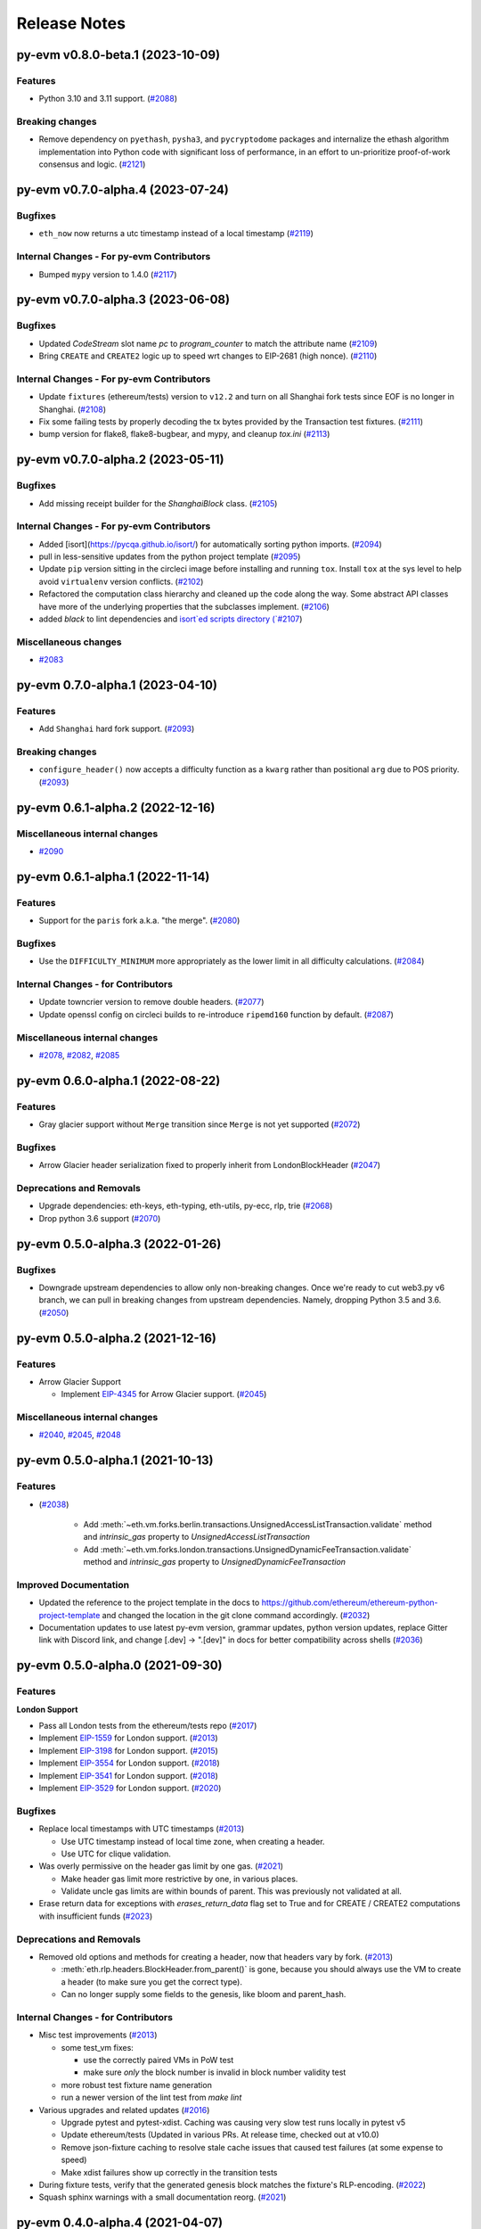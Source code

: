 Release Notes
=============

.. towncrier release notes start

py-evm v0.8.0-beta.1 (2023-10-09)
---------------------------------

Features
~~~~~~~~

- Python 3.10 and 3.11 support. (`#2088 <https://github.com/ethereum/py-evm/issues/2088>`__)


Breaking changes
~~~~~~~~~~~~~~~~

- Remove dependency on ``pyethash``, ``pysha3``, and ``pycryptodome`` packages and internalize the ethash algorithm implementation into Python code with significant loss of performance, in an effort to un-prioritize proof-of-work consensus and logic. (`#2121 <https://github.com/ethereum/py-evm/issues/2121>`__)


py-evm v0.7.0-alpha.4 (2023-07-24)
----------------------------------

Bugfixes
~~~~~~~~

- ``eth_now`` now returns a utc timestamp instead of a local timestamp (`#2119 <https://github.com/ethereum/py-evm/issues/2119>`__)


Internal Changes - For py-evm Contributors
~~~~~~~~~~~~~~~~~~~~~~~~~~~~~~~~~~~~~~~~~~

- Bumped ``mypy`` version to 1.4.0 (`#2117 <https://github.com/ethereum/py-evm/issues/2117>`__)


py-evm v0.7.0-alpha.3 (2023-06-08)
----------------------------------

Bugfixes
~~~~~~~~

- Updated `CodeStream` slot name `pc` to `program_counter` to match the attribute name (`#2109 <https://github.com/ethereum/py-evm/issues/2109>`__)
- Bring ``CREATE`` and ``CREATE2`` logic up to speed wrt changes to EIP-2681 (high nonce). (`#2110 <https://github.com/ethereum/py-evm/issues/2110>`__)


Internal Changes - For py-evm Contributors
~~~~~~~~~~~~~~~~~~~~~~~~~~~~~~~~~~~~~~~~~~

- Update ``fixtures`` (ethereum/tests) version to ``v12.2`` and turn on all Shanghai fork tests since EOF is no longer in Shanghai. (`#2108 <https://github.com/ethereum/py-evm/issues/2108>`__)
- Fix some failing tests by properly decoding the tx bytes provided by the Transaction test fixtures. (`#2111 <https://github.com/ethereum/py-evm/issues/2111>`__)
- bump version for flake8, flake8-bugbear, and mypy, and cleanup `tox.ini` (`#2113 <https://github.com/ethereum/py-evm/issues/2113>`__)


py-evm v0.7.0-alpha.2 (2023-05-11)
----------------------------------

Bugfixes
~~~~~~~~

- Add missing receipt builder for the `ShanghaiBlock` class. (`#2105 <https://github.com/ethereum/py-evm/issues/2105>`__)


Internal Changes - For py-evm Contributors
~~~~~~~~~~~~~~~~~~~~~~~~~~~~~~~~~~~~~~~~~~

- Added [isort](https://pycqa.github.io/isort/) for automatically sorting python imports. (`#2094 <https://github.com/ethereum/py-evm/issues/2094>`__)
- pull in less-sensitive updates from the python project template (`#2095 <https://github.com/ethereum/py-evm/issues/2095>`__)
- Update ``pip`` version sitting in the circleci image before installing and running ``tox``. Install ``tox`` at the sys level to help avoid ``virtualenv`` version conflicts. (`#2102 <https://github.com/ethereum/py-evm/issues/2102>`__)
- Refactored the computation class hierarchy and cleaned up the code along the way. Some abstract API classes have more of the underlying properties that the subclasses implement. (`#2106 <https://github.com/ethereum/py-evm/issues/2106>`__)
- added `black` to lint dependencies and `isort`ed scripts directory (`#2107 <https://github.com/ethereum/py-evm/issues/2107>`__)


Miscellaneous changes
~~~~~~~~~~~~~~~~~~~~~

- `#2083 <https://github.com/ethereum/py-evm/issues/2083>`__


py-evm 0.7.0-alpha.1 (2023-04-10)
---------------------------------

Features
~~~~~~~~

- Add ``Shanghai`` hard fork support. (`#2093 <https://github.com/ethereum/py-evm/issues/2093>`__)


Breaking changes
~~~~~~~~~~~~~~~~

- ``configure_header()`` now accepts a difficulty function as a ``kwarg`` rather than positional ``arg`` due to POS priority. (`#2093 <https://github.com/ethereum/py-evm/issues/2093>`__)


py-evm 0.6.1-alpha.2 (2022-12-16)
---------------------------------

Miscellaneous internal changes
~~~~~~~~~~~~~~~~~~~~~~~~~~~~~~

- `#2090 <https://github.com/ethereum/py-evm/issues/2090>`__


py-evm 0.6.1-alpha.1 (2022-11-14)
---------------------------------

Features
~~~~~~~~

- Support for the ``paris`` fork a.k.a. "the merge". (`#2080 <https://github.com/ethereum/py-evm/issues/2080>`__)


Bugfixes
~~~~~~~~

- Use the ``DIFFICULTY_MINIMUM`` more appropriately as the lower limit in all difficulty calculations. (`#2084 <https://github.com/ethereum/py-evm/issues/2084>`__)


Internal Changes - for Contributors
~~~~~~~~~~~~~~~~~~~~~~~~~~~~~~~~~~~

- Update towncrier version to remove double headers. (`#2077 <https://github.com/ethereum/py-evm/issues/2077>`__)
- Update openssl config on circleci builds to re-introduce ``ripemd160`` function by default. (`#2087 <https://github.com/ethereum/py-evm/issues/2087>`__)


Miscellaneous internal changes
~~~~~~~~~~~~~~~~~~~~~~~~~~~~~~

- `#2078 <https://github.com/ethereum/py-evm/issues/2078>`__, `#2082 <https://github.com/ethereum/py-evm/issues/2082>`__, `#2085 <https://github.com/ethereum/py-evm/issues/2085>`__


py-evm 0.6.0-alpha.1 (2022-08-22)
---------------------------------

Features
~~~~~~~~

- Gray glacier support without ``Merge`` transition since ``Merge`` is not yet supported (`#2072 <https://github.com/ethereum/py-evm/issues/2072>`__)


Bugfixes
~~~~~~~~

- Arrow Glacier header serialization fixed to properly inherit from LondonBlockHeader (`#2047 <https://github.com/ethereum/py-evm/issues/2047>`__)


Deprecations and Removals
~~~~~~~~~~~~~~~~~~~~~~~~~

- Upgrade dependencies: eth-keys, eth-typing, eth-utils, py-ecc, rlp, trie (`#2068 <https://github.com/ethereum/py-evm/issues/2068>`__)
- Drop python 3.6 support (`#2070 <https://github.com/ethereum/py-evm/issues/2070>`__)


py-evm 0.5.0-alpha.3 (2022-01-26)
---------------------------------

Bugfixes
~~~~~~~~

- Downgrade upstream dependencies to allow only non-breaking changes. Once
  we're ready to cut web3.py v6 branch, we can pull in breaking changes from
  upstream dependencies. Namely, dropping Python 3.5 and 3.6. (`#2050
  <https://github.com/ethereum/py-evm/issues/2050>`__)


py-evm 0.5.0-alpha.2 (2021-12-16)
---------------------------------

Features
~~~~~~~~

- Arrow Glacier Support

  - Implement `EIP-4345 <https://eips.ethereum.org/EIPS/eip-4345>`_ for Arrow Glacier support. (`#2045 <https://github.com/ethereum/py-evm/issues/2045>`__)


Miscellaneous internal changes
~~~~~~~~~~~~~~~~~~~~~~~~~~~~~~

- `#2040 <https://github.com/ethereum/py-evm/issues/2040>`__, `#2045 <https://github.com/ethereum/py-evm/issues/2045>`__, `#2048 <https://github.com/ethereum/py-evm/issues/2048>`__


py-evm 0.5.0-alpha.1 (2021-10-13)
---------------------------------

Features
~~~~~~~~

- (`#2038 <https://github.com/ethereum/py-evm/issues/2038>`__)

    - Add :meth:`~eth.vm.forks.berlin.transactions.UnsignedAccessListTransaction.validate` method and `intrinsic_gas` property to `UnsignedAccessListTransaction`
    - Add :meth:`~eth.vm.forks.london.transactions.UnsignedDynamicFeeTransaction.validate` method and `intrinsic_gas` property to `UnsignedDynamicFeeTransaction`


Improved Documentation
~~~~~~~~~~~~~~~~~~~~~~

- Updated the reference to the project template in the docs to https://github.com/ethereum/ethereum-python-project-template and changed the location in the git clone command accordingly. (`#2032 <https://github.com/ethereum/py-evm/issues/2032>`__)
- Documentation updates to use latest py-evm version, grammar updates, python version updates, replace Gitter link with Discord link, and change [.dev] -> ".[dev]" in docs for better compatibility across shells (`#2036 <https://github.com/ethereum/py-evm/issues/2036>`__)


py-evm 0.5.0-alpha.0 (2021-09-30)
---------------------------------

Features
~~~~~~~~

**London Support**

- Pass all London tests from the ethereum/tests repo (`#2017 <https://github.com/ethereum/py-evm/issues/2017>`__)
- Implement `EIP-1559 <https://eips.ethereum.org/EIPS/eip-1559>`_ for London support. (`#2013 <https://github.com/ethereum/py-evm/issues/2013>`__)
- Implement `EIP-3198 <https://eips.ethereum.org/EIPS/eip-3198>`_ for London support. (`#2015 <https://github.com/ethereum/py-evm/issues/2015>`__)
- Implement `EIP-3554 <https://eips.ethereum.org/EIPS/eip-3554>`_ for London support. (`#2018 <https://github.com/ethereum/py-evm/issues/2018>`__)
- Implement `EIP-3541 <https://eips.ethereum.org/EIPS/eip-3541>`_ for London support. (`#2018 <https://github.com/ethereum/py-evm/issues/2018>`__)
- Implement `EIP-3529 <https://eips.ethereum.org/EIPS/eip-3529>`_ for London support. (`#2020 <https://github.com/ethereum/py-evm/issues/2020>`__)


Bugfixes
~~~~~~~~

- Replace local timestamps with UTC timestamps (`#2013 <https://github.com/ethereum/py-evm/issues/2013>`__)

  - Use UTC timestamp instead of local time zone, when creating a header.
  - Use UTC for clique validation.

- Was overly permissive on the header gas limit by one gas. (`#2021 <https://github.com/ethereum/py-evm/issues/2021>`__)

  - Make header gas limit more restrictive by one, in various places.
  - Validate uncle gas limits are within bounds of parent. This was previously not validated at all.
- Erase return data for exceptions with `erases_return_data` flag set to True and for CREATE / CREATE2 computations with insufficient funds (`#2023 <https://github.com/ethereum/py-evm/issues/2023>`__)


Deprecations and Removals
~~~~~~~~~~~~~~~~~~~~~~~~~

- Removed old options and methods for creating a header, now that headers vary by fork. (`#2013 <https://github.com/ethereum/py-evm/issues/2013>`__)

  - :meth:`eth.rlp.headers.BlockHeader.from_parent()` is gone, because you should
    always use the VM to create a header (to make sure you get the correct type).
  - Can no longer supply some fields to the genesis, like bloom and parent_hash.


Internal Changes - for Contributors
~~~~~~~~~~~~~~~~~~~~~~~~~~~~~~~~~~~
- Misc test improvements (`#2013 <https://github.com/ethereum/py-evm/issues/2013>`__)

  - some test_vm fixes:

    - use the correctly paired VMs in PoW test
    - make sure *only* the block number is invalid in block number validity test
  - more robust test fixture name generation
  - run a newer version of the lint test from `make lint`
- Various upgrades and related updates (`#2016 <https://github.com/ethereum/py-evm/issues/2016>`__)

  - Upgrade pytest and pytest-xdist. Caching was causing very slow test runs locally in pytest v5
  - Update ethereum/tests (Updated in various PRs. At release time, checked out at v10.0)
  - Remove json-fixture caching to resolve stale cache issues that caused test
    failures (at some expense to speed)
  - Make xdist failures show up correctly in the transition tests
- During fixture tests, verify that the generated genesis block matches the fixture's RLP-encoding. (`#2022 <https://github.com/ethereum/py-evm/issues/2022>`__)
- Squash sphinx warnings with a small documentation reorg. (`#2021 <https://github.com/ethereum/py-evm/issues/2021>`__)


py-evm 0.4.0-alpha.4 (2021-04-07)
---------------------------------

Features
~~~~~~~~

- Add Python 3.9 support (`#1999 <https://github.com/ethereum/py-evm/issues/1999>`__)


Internal Changes - for Contributors
~~~~~~~~~~~~~~~~~~~~~~~~~~~~~~~~~~~

- Update ethereum/tests fixture to v8.0.2, mark some new tests as too slow for CI. (`#1998 <https://github.com/ethereum/py-evm/issues/1998>`__)


Miscellaneous internal changes
~~~~~~~~~~~~~~~~~~~~~~~~~~~~~~

- Update blake2b-py requirement from >=0.1.2 to >=0.1.4 (`#1999 <https://github.com/ethereum/py-evm/issues/1999>`__)


py-evm 0.4.0-alpha.3 (2021-03-24)
---------------------------------

Features
~~~~~~~~

- Expose a ``type_id`` on all transactions. It is ``None`` for legacy transactions. (`#1996 <https://github.com/ethereum/py-evm/issues/1996>`__)
- Add new LegacyTransactionFieldsAPI, with a v field for callers that want to access v directly. (`#1997 <https://github.com/ethereum/py-evm/issues/1997>`__)


Bugfixes
~~~~~~~~

- Fix a crash in :meth:`eth.chains.base.Chain.get_transaction_receipt` and
  :meth:`eth.chains.base.Chain.get_transaction_receipt_by_index` that resulted in this exception:
  ``TypeError: get_receipt_by_index() got an unexpected keyword argument 'receipt_builder'`` (`#1994 <https://github.com/ethereum/py-evm/issues/1994>`__)


py-evm 0.4.0-alpha.2 (2021-03-22)
---------------------------------

Bugfixes
~~~~~~~~

- Add Berlin block numbers for Goerli and Ropsten. Correct the type signature for
  TransactionBuilderAPI and ReceiptBuilderAPI, because deserialize() can take a list of bytes for the legacy
  types. (`#1993 <https://github.com/ethereum/py-evm/issues/1993>`__)


py-evm 0.4.0-alpha.1 (2021-03-22)
---------------------------------

Features
~~~~~~~~

- Berlin Support

  - EIP-2718: Typed Transactions -- no new functionality, really. It is mostly
    refactoring in preparation for EIP-2930. (which does churn the code a
    fair bit) (`#1973 <https://github.com/ethereum/py-evm/issues/1973>`__)
  - EIP-2930: Optional access lists. Implement the new transaction type 1, which pre-warms account &
    storage caches from EIP-2929, and adds first-class chain_id support. (`#1975 <https://github.com/ethereum/py-evm/issues/1975>`__)
  - EIP-2929: Gas cost increases for state access opcodes. Charge more for cold-cache access of account
    and storage. (`#1974 <https://github.com/ethereum/py-evm/issues/1974>`__)
  - EIP-2565: Update ModExp precompile gas cost calculation (`#1976 <https://github.com/ethereum/py-evm/issues/1976>`__ & `#1989 <https://github.com/ethereum/py-evm/issues/1989>`__)


Bugfixes
~~~~~~~~

- Uncles with the same timestamp as their parents are invalid. Reject them, and add the test from
  ethereum/tests. (`#1979 <https://github.com/ethereum/py-evm/issues/1979>`__)


Performance improvements
~~~~~~~~~~~~~~~~~~~~~~~~

- Got a >10x speedup of some benchmarks and other tests, by adding a new :meth:`eth.chains.base.MiningChain.mine_all`
  API and using it. This is a public API, and should be used whenever all the transactions are known
  up front, to get a significant speedup. (`#1967 <https://github.com/ethereum/py-evm/issues/1967>`__)


Internal Changes - for Contributors
~~~~~~~~~~~~~~~~~~~~~~~~~~~~~~~~~~~

- Upgrade tests fixtures to v8.0.1, with Berlin tests. Skipped several slow tests in Istanbul. Added pytest-timeout to limit annoyance of new slow tests. (`#1971 <https://github.com/ethereum/py-evm/issues/1971>`__, `#1987 <https://github.com/ethereum/py-evm/issues/1987>`__, `#1991 <https://github.com/ethereum/py-evm/issues/1991>`__, `#1989 <https://github.com/ethereum/py-evm/issues/1989>`__)
- Make sure Berlin is tested across all core tests. (also patched in some missing Muir Glacier ones) (`#1977 <https://github.com/ethereum/py-evm/issues/1977>`__)


py-evm 0.3.0-alpha.20 (2020-10-21)
----------------------------------

Bugfixes
~~~~~~~~

- Upgrade rlp library to ``v2.0.0`` stable, which is friendlier to 32-bit and other
  architectures. Downstream applications can choose to explicitly install the rust
  implementation with ``pip install rlp[rust-backend]``.
  (`d553bd <https://github.com/ethereum/py-evm/commit/d553bd405bbf41a1da0c227a614baba7b43e9449>`__)


py-evm 0.3.0-alpha.19 (2020-08-31)
----------------------------------

Features
~~~~~~~~

- Add a new hook :meth:`eth.abc.VirtualMachineAPI.transaction_applied_hook` which is triggered after
  each transaction in ``apply_all_transactions``, which is called by ``import_block``. The first use
  case is reporting progress in the middle of Beam Sync. (`#1950 <https://github.com/ethereum/py-evm/issues/1950>`__)


Performance improvements
~~~~~~~~~~~~~~~~~~~~~~~~

- Upgrade rlp library to ``v2.0.0-a1`` which uses faster rust based encoding/decoding. (`#1951 <https://github.com/ethereum/py-evm/issues/1951>`__)


Deprecations and Removals
~~~~~~~~~~~~~~~~~~~~~~~~~

- Removed unused and broken ``add_uncle`` API on ``FrontierBlock`` and
  consequentially on all other derived block classes. (`#1949 <https://github.com/ethereum/py-evm/issues/1949>`__)


Internal Changes - for Contributors
~~~~~~~~~~~~~~~~~~~~~~~~~~~~~~~~~~~

- Improve type safety by ensuring abc types do not inherit from ``rlp.Serializable``
  which implicitly has type ``Any``. (`#1948 <https://github.com/ethereum/py-evm/issues/1948>`__)


Miscellaneous internal changes
~~~~~~~~~~~~~~~~~~~~~~~~~~~~~~

- `#1953 <https://github.com/ethereum/py-evm/issues/1953>`__


py-evm 0.3.0-alpha.18 (2020-06-25)
----------------------------------

Features
~~~~~~~~

- Expose ``get_chain_gaps()`` on ``ChainDB`` to track gaps in the chain of blocks. (`#1947 <https://github.com/ethereum/py-evm/issues/1947>`__)


Internal Changes - for Contributors
~~~~~~~~~~~~~~~~~~~~~~~~~~~~~~~~~~~

- Allow `mine_block` of chain builder tools to take a ``transactions`` parameter.
  This makes it easier to model test scenarios that depend on creating blocks
  with transactions. (`#1947 <https://github.com/ethereum/py-evm/issues/1947>`__)
- upgrade to Upgrade py-trie to the new v2.0.0-alpha.2 with fixed ``TraversedPartialPath``

py-evm 0.3.0-alpha.17 (2020-06-02)
----------------------------------

Features
~~~~~~~~

- Added support for Python 3.8. (`#1940 <https://github.com/ethereum/py-evm/issues/1940>`__)
- Methods now raise :class:`~eth.exceptions.BlockNotFound` when retrieving a block, and some part
  of the block is missing. These methods used to raise a KeyError if transactions were missing, or a
  ``HeaderNotFound`` if uncles were missing:

    - :meth:`eth.db.chain.ChainDB.get_block_by_header`
    - :meth:`eth.db.chain.ChainDB.get_block_by_hash` (it still raises a HeaderNotFound if there is no
      header matching the given hash)
    - :meth:`Block.from_header() <eth.abc.BlockAPI.from_header>` (`#1943 <https://github.com/ethereum/py-evm/issues/1943>`__)


Bugfixes
~~~~~~~~

- A number of fixes related to checkpoints and persisting old headers, especially
  when we try to persist headers that don't match the checkpoints.

    - A new exception :class:`~eth.exceptions.CheckpointsMustBeCanonical` raised when persisting a
      header that is not linked to a previously-saved checkpoint.
      (note: we now explicitly save checkpoints)
    - More broadly, any block persist that would cause the checkpoint to be decanonicalized will
      raise the :class:`~eth.exceptions.CheckpointsMustBeCanonical`.
    - Re-insert gaps in the chain when a checkpoint and (parent or child) header do not link
    - De-canonicalize all children of orphans. (Previously, only decanonicalized headers with block
      numbers that matched the new canonical headers)
    - Added some new hypothesis tests to get more confidence that we covered most cases
    - When filling a gap, if there's an existing child that is not a checkpoint and doesn't link to
      the parent, then the parent block wins, and the child block is de-canonicalized (and gap added). (`#1929 <https://github.com/ethereum/py-evm/issues/1929>`__)


Internal Changes - for Contributors
~~~~~~~~~~~~~~~~~~~~~~~~~~~~~~~~~~~

- Upgrade py-trie to the new v2.0.0-alpha.1, and pin it for stability. (`#1935 <https://github.com/ethereum/py-evm/issues/1935>`__)
- Improve the error when transaction nonce is invalid: include expected and actual. (`#1936 <https://github.com/ethereum/py-evm/issues/1936>`__)


py-evm 0.3.0-alpha.16 (2020-05-27)
----------------------------------

Features
~~~~~~~~

- Expose ``get_header_chain_gaps()`` API on HeaderDB to track chain gaps (`#1924 <https://github.com/ethereum/py-evm/issues/1924>`__)
- Add a new ``persist_unexecuted_block`` API to ``ChainDB``. This API should be used to persist
  a block without executing the EVM on it. The API is used by
  syncing strategies that do not execute all blocks but fill old blocks
  back in (e.g. ``beam`` or ``fast`` sync) (`#1925 <https://github.com/ethereum/py-evm/issues/1925>`__)
- Update the allowable version of `py_ecc` library. (`#1934 <https://github.com/ethereum/py-evm/issues/1934>`__)


py-evm 0.3.0-alpha.15 (2020-04-14)
----------------------------------

Features
~~~~~~~~

- :meth:`eth.chains.base.Chain.import_block()` now returns some meta-information about the witness.
  You can get a list of trie node hashes needed to build the witness, as well
  as the accesses of accounts, storage slots, and bytecodes. (`#1917
  <https://github.com/ethereum/py-evm/issues/1917>`__)


Internal Changes - for Contributors
~~~~~~~~~~~~~~~~~~~~~~~~~~~~~~~~~~~

- Use a more recent eth-keys, which calls an eth-typing that's not deprecated. (`#1665 <https://github.com/ethereum/py-evm/issues/1665>`__)
- Upgrade pytest-xdist from 1.18.1 to 1.31.0, to fix a CI crash. (`#1917 <https://github.com/ethereum/py-evm/issues/1917>`__)
- Added :class:`~eth.db.accesslog.KeyAccessLoggerDB` and its atomic twin; faster ``make
  validate-docs`` (but you have to remember to ``pip install -e .[doc]`` yourself); ``str(block)`` now
  includes some bytes of the block hash. (`#1918 <https://github.com/ethereum/py-evm/issues/1918>`__)
- Fix for creating a duplicate "ghost" Computation that was never used. It didn't
  break anything, but was inelegant and surprising to get extra objects created
  that were mostly useless. This was achieved by changing
  :meth:`eth.abc.ComputationAPI.apply_message` and
  :meth:`eth.abc.ComputationAPI.apply_create_message` to be class methods. (`#1921 <https://github.com/ethereum/py-evm/issues/1921>`__)


py-evm 0.3.0-alpha.14 (2020-02-10)
----------------------------------

Features
~~~~~~~~

- Change return type for ``import_block`` from ``Tuple[BlockAPI, Tuple[BlockAPI, ...], Tuple[BlockAPI, ...]]`` to ``BlockImportResult`` (NamedTuple). (`#1910 <https://github.com/ethereum/py-evm/issues/1910>`__)


Bugfixes
~~~~~~~~

- Fixed a consensus-critical bug for contracts that are created and destroyed in the same block,
  especially pre-Byzantium. (`#1912 <https://github.com/ethereum/py-evm/issues/1912>`__)


Internal Changes - for Contributors
~~~~~~~~~~~~~~~~~~~~~~~~~~~~~~~~~~~

- Add explicit tests for ``validate_header`` (`#1911 <https://github.com/ethereum/py-evm/issues/1911>`__)


py-evm 0.3.0-alpha.13 (2020-01-13)
----------------------------------

Features
~~~~~~~~

- Make handling of different consensus mechanisms more flexible and sound.

  1. ``validate_seal`` and ``validate_header`` are now instance methods. The only reason they can
  be classmethods today is because our Pow implementation relies on a globally shared cache
  which should be refactored to use the ``ConsensusContextAPI``.

  2. There a two new methods: ``chain.validate_chain_extension(header, parents)`` and
  ``vm.validate_seal_extension``. They perform extension seal checks to support consensus schemes
  where headers can not be checked if parents are missing.

  3. The consensus mechanism is now abstracted via ``ConsensusAPI`` and ``ConsensusContextAPI``.
  VMs instantiate a consensus api based on the set ``consensus_class`` and pass it a context which
  they receive from the chain upon instantiation. The chain instantiates the consensus context api
  based on the ``consensus_context_class``. (`#1899 <https://github.com/ethereum/py-evm/issues/1899>`__)
- Support Istanbul fork in ``GOERLI_VM_CONFIGURATION`` (`#1904 <https://github.com/ethereum/py-evm/issues/1904>`__)


Bugfixes
~~~~~~~~

- Do not mention PoW in the logging message that we log when `validate_seal` fails.
  The VM could also be running under a non-PoW consensus mechanism. (`#1907 <https://github.com/ethereum/py-evm/issues/1907>`__)


Deprecations and Removals
~~~~~~~~~~~~~~~~~~~~~~~~~

- Drop optional ``check_seal`` param from ``VM.validate_header`` and turn it into a ``classmethod``.
  Seal checks now need to be made explicitly via ``VM.check_seal`` which is also aligned
  with ``VM.check_seal_extension``. (`#1909 <https://github.com/ethereum/py-evm/issues/1909>`__)


py-evm 0.3.0-alpha.12 (2019-12-19)
----------------------------------

Features
~~~~~~~~

- Implement the Muir Glacier fork

  See: https://eips.ethereum.org/EIPS/eip-2387 (`#1901 <https://github.com/ethereum/py-evm/issues/1901>`__)


py-evm 0.3.0-alpha.11 (2019-12-12)
----------------------------------

Bugfixes
~~~~~~~~

- When double-deleting a storage slot, got ``KeyError: (b'\x03', 'key could not be deleted in
  JournalDB, because it was missing')``. This was fallout from `#1893
  <https://github.com/ethereum/py-evm/pull/1893>`_ (`#1898 <https://github.com/ethereum/py-evm/issues/1898>`__)


Performance improvements
~~~~~~~~~~~~~~~~~~~~~~~~

- Improve performance when importing a header which is a child of the current canonical
  chain tip. (`#1891 <https://github.com/ethereum/py-evm/issues/1891>`__)


py-evm 0.3.0-alpha.10 (2019-12-09)
----------------------------------

Bugfixes
~~~~~~~~

- Bug: if data was missing during a call to :meth:`~eth.vm.base.VM.apply_all_transactions`,
  then the call would revert and continue processing transactions. Fix: we re-raise
  the :class:`~eth.exceptions.EVMMissingData` and do not continue processing transactions. (`#1889 <https://github.com/ethereum/py-evm/issues/1889>`__)
- Fix for net gas metering (EIP-2200) in Istanbul. The "original value" used to calculate gas
  costs was incorrectly accessing the value at the start of the block, instead of the start of the
  transaction. (`#1893 <https://github.com/ethereum/py-evm/issues/1893>`__)


Improved Documentation
~~~~~~~~~~~~~~~~~~~~~~

- Add Matomo Tracking to Docs site.

  Matomo is an Open Source web analytics platform that allows us
  to get better insights and optimize for our audience without
  the negative consequences of other compareable platforms.

  Read more: https://matomo.org/why-matomo/ (`#1892 <https://github.com/ethereum/py-evm/issues/1892>`__)


py-evm 0.3.0-alpha.9 (2019-12-02)
---------------------------------

Features
~~~~~~~~

- Add new Chain APIs (`#1887 <https://github.com/ethereum/py-evm/issues/1887>`__):

  - :meth:`~eth.chains.base.Chain.get_canonical_block_header_by_number` (parallel to :meth:`~eth.chains.base.Chain.get_canonical_block_by_number`)
  - :meth:`~eth.chains.base.Chain.get_canonical_transaction_index`
  - :meth:`~eth.chains.base.Chain.get_canonical_transaction_by_index`
  - :meth:`~eth.chains.base.Chain.get_transaction_receipt_by_index`


Bugfixes
~~~~~~~~

- Remove the ice age delay that was accidentally left in Istanbul (`#1877 <https://github.com/ethereum/py-evm/issues/1877>`__)


Improved Documentation
~~~~~~~~~~~~~~~~~~~~~~

- In the API docs display class methods, static methods and methods as one group "methods".
  While we ideally wish to separate these, Sphinx keeps them all as one group which we'll
  be following until we find a better option. (`#794 <https://github.com/ethereum/py-evm/issues/794>`__)
- Tweak layout of API docs to improve readability

  Group API docs by member (methods, attributes) (`#1797 <https://github.com/ethereum/py-evm/issues/1797>`__)
- API doc additions (`#1880 <https://github.com/ethereum/py-evm/issues/1880>`__)

  - Add missing API docs for :class:`~eth.chains.base.MiningChain`.
  - Add missing API docs for :mod:`eth.db.*`
  - Add missing API docs for :class:`~eth.vm.forks.constantinople.ConstantinopleVM`,
    :class:`~eth.vm.forks.petersburg.PetersburgVM` and
    :class:`~eth.vm.forks.istanbul.IstanbulVM` forks
  - Move all docstrings that aren't overly specific to a particular implementation from
    the implementation to the interface. This has the effect that the docstring will
    appear both on the interface as well as on the implementation except for when the
    implementation overwrites the docstring with a more specific descriptions.
- Add docstrings to all public APIs that were still lacking one. (`#1882 <https://github.com/ethereum/py-evm/issues/1882>`__)


py-evm 0.3.0-alpha.8 (2019-11-05)
---------------------------------

Features
~~~~~~~~

- *Partly* implement Clique consensus according to EIP 225. The implementation doesn't yet cover
  a mode of operation that would allow to operate as a signer and create blocks. It does however,
  allow syncing a chain (e.g. Görli) by following the ruleset that is defined in EIP-225. (`#1855 <https://github.com/ethereum/py-evm/issues/1855>`__)
- Set Istanbul block number for mainnet to 9069000, and for Görli to 1561651, as per
  `EIP-1679 <https://eips.ethereum.org/EIPS/eip-1679#activation>`_. (`#1858 <https://github.com/ethereum/py-evm/issues/1858>`__)
- Make the *max length validation* of the `extra_data` field configurable. The reason for that is that
  different consensus engines such as Clique repurpose this field using different max length limits. (`#1864 <https://github.com/ethereum/py-evm/issues/1864>`__)


Bugfixes
~~~~~~~~

- Resolve version conflict regarding `pluggy` dependency that came up during installation. (`#1860 <https://github.com/ethereum/py-evm/issues/1860>`__)
- Fix issue where Py-EVM crashes when `0` is used as a value for `seal_check_random_sample_rate`.
  Previously, this would lead to a DivideByZero error, whereas now it is recognized as not performing
  any seal check. This is also symmetric to the current *opposite* behavior of passing `1` to check
  every single header instead of taking samples. (`#1862 <https://github.com/ethereum/py-evm/issues/1862>`__)
- Improve usability of error message by including hex values of affected hashes. (`#1863 <https://github.com/ethereum/py-evm/issues/1863>`__)
- Gas estimation bugfix: storage values are now correctly reset to original value if the transaction
  includes a self-destruct, when running estimation iterations. Previously, estimation iterations
  would produce undefined results, if the transaction included a self-destruct. (`#1865 <https://github.com/ethereum/py-evm/issues/1865>`__)


Performance improvements
~~~~~~~~~~~~~~~~~~~~~~~~

- Use new `blake2b-py library <https://github.com/davesque/blake2b-py>`_ for 560x speedup of
  Blake2 F compression function. (`#1836 <https://github.com/ethereum/py-evm/issues/1836>`__)


Internal Changes - for Contributors
~~~~~~~~~~~~~~~~~~~~~~~~~~~~~~~~~~~

- Update upstream test fixtures to `v7.0.0 beta.1 <https://github.com/ethereum/tests/releases/tag/v7.0.0-beta.1>`_
  and address the two arising disagreements on what accounts should be collected for state trie clearing (as per
  `EIP-161 <https://eips.ethereum.org/EIPS/eip-161>`_) if a nested call frame had an error. (`#1858 <https://github.com/ethereum/py-evm/issues/1858>`__)


py-evm 0.3.0-alpha.7 (2019-09-19)
---------------------------------

Features
~~~~~~~~

- Enable Istanbul fork on Ropsten chain (`#1851 <https://github.com/ethereum/py-evm/issues/1851>`__)


Bugfixes
~~~~~~~~

- Update codebase to more consistently use the ``eth_typing.BlockNumber`` type. (`#1850 <https://github.com/ethereum/py-evm/issues/1850>`__)


py-evm 0.3.0-alpha.6 (2019-09-05)
---------------------------------

Features
~~~~~~~~

- Add EIP-1344 to Istanbul: Chain ID Opcode (`#1817 <https://github.com/ethereum/py-evm/issues/1817>`__)
- Add EIP-152 to Istanbul: Blake2b F Compression precompile at address 9 (`#1818 <https://github.com/ethereum/py-evm/issues/1818>`__)
- Add EIP-2200 to Istanbul: Net gas metering (`#1825 <https://github.com/ethereum/py-evm/issues/1825>`__)
- Add EIP-1884 to Istanbul: Reprice trie-size dependent opcodes (`#1826 <https://github.com/ethereum/py-evm/issues/1826>`__)
- Add EIP-2028: Transaction data gas cost reduction (`#1832 <https://github.com/ethereum/py-evm/issues/1832>`__)
- Expose type hint information via PEP561 (`#1845 <https://github.com/ethereum/py-evm/issues/1845>`__)


Bugfixes
~~~~~~~~

- Add missing ``@abstractmethod`` decorator to ``ConfigurableAPI.configure``. (`#1822 <https://github.com/ethereum/py-evm/issues/1822>`__)


Performance improvements
~~~~~~~~~~~~~~~~~~~~~~~~

- ~20% speedup on "simple value transfer" benchmarks, ~10% overall benchmark lift. Optimized retrieval
  of transactions and receipts from the trie database. (`#1841 <https://github.com/ethereum/py-evm/issues/1841>`__)


Improved Documentation
~~~~~~~~~~~~~~~~~~~~~~

- Add a "Performance improvements" section to the release notes (`#1841 <https://github.com/ethereum/py-evm/issues/1841>`__)


Deprecations and Removals
~~~~~~~~~~~~~~~~~~~~~~~~~

- Upgrade to ``eth-utils>=1.7.0`` which removes the ``eth.tools.logging`` module implementations of ``ExtendedDebugLogger`` in favor of the ones exposed by the ``eth-utils`` library.  This also removes the automatic setup of the ``DEBUG2`` logging level which was previously a side effect of importing the ``eth`` module.  See ``eth_utils.setup_DEBUG2_logging`` for more information. (`#1846 <https://github.com/ethereum/py-evm/issues/1846>`__)


py-evm 0.3.0-alpha.5 (2019-08-22)
---------------------------------

Features
~~~~~~~~

- Add EIP-1108 to Istanbul: Reduce EC precompile costs (`#1819 <https://github.com/ethereum/py-evm/issues/1819>`__)


Bugfixes
~~~~~~~~

- Make sure ``persist_checkpoint_header`` sets the given header as canonical head. (`#1830 <https://github.com/ethereum/py-evm/issues/1830>`__)


Improved Documentation
~~~~~~~~~~~~~~~~~~~~~~

- Remove section on Trinity's goals from the Readme. It's been a leftover from when
  Py-EVM and Trinity where hosted in a single repository. (`#1827 <https://github.com/ethereum/py-evm/issues/1827>`__)


py-evm 0.3.0-alpha.4 (2019-08-19)
---------------------------------

Features
~~~~~~~~

- Add an *optional* ``genesis_parent_hash`` parameter to
  :meth:`~eth.db.header.HeaderDB.persist_header_chain` and
  :meth:`~eth.db.chain.ChainDB.persist_block` that allows to overwrite the hash that is used
  to identify the genesis header. This allows persisting headers / blocks that aren't (yet)
  connected back to the true genesis header.

  This feature opens up new, faster syncing techniques. (`#1823 <https://github.com/ethereum/py-evm/issues/1823>`__)


Bugfixes
~~~~~~~~

- Add missing ``@abstractmethod`` decorator to ``ConfigurableAPI.configure``. (`#1822 <https://github.com/ethereum/py-evm/issues/1822>`__)


Deprecations and Removals
~~~~~~~~~~~~~~~~~~~~~~~~~

- Remove ``AsyncHeaderDB`` that wasn't used anywhere (`#1823 <https://github.com/ethereum/py-evm/issues/1823>`__)


py-evm 0.3.0-alpha.3 (2019-08-13)
---------------------------------

Bugfixes
~~~~~~~~

- Add back missing ``Chain.get_vm_class`` method. (`#1821 <https://github.com/ethereum/py-evm/issues/1821>`__)


py-evm 0.3.0-alpha.2 (2019-08-13)
---------------------------------

Features
~~~~~~~~

- Package up test suites for the ``DatabaseAPI`` and ``AtomicDatabaseAPI`` to be class-based to make them reusable by other libaries. (`#1813 <https://github.com/ethereum/py-evm/issues/1813>`__)


Bugfixes
~~~~~~~~

- Fix a crash during chain reorganization on a header-only chain (which can happen during Beam Sync) (`#1810 <https://github.com/ethereum/py-evm/issues/1810>`__)


Improved Documentation
~~~~~~~~~~~~~~~~~~~~~~

- Setup towncrier to generate release notes from fragment files to  ensure a higher standard
  for release notes. (`#1796 <https://github.com/ethereum/py-evm/issues/1796>`__)


Deprecations and Removals
~~~~~~~~~~~~~~~~~~~~~~~~~

- Drop StateRootNotFound as an over-specialized version of EVMMissingData.
  Drop VMState.execute_transaction() as redundant to VMState.apply_transaction(). (`#1809 <https://github.com/ethereum/py-evm/issues/1809>`__)


v0.3.0-alpha.1
--------------------------

Released 2019-06-05
(off-schedule release to handle eth-keys dependency issue)

- `#1785 <https://github.com/ethereum/py-evm/pull/1785>`_: Breaking Change: Dropped python3.5 support
- `#1788 <https://github.com/ethereum/py-evm/pull/1788>`_: Fix dependency issue with eth-keys, don't allow v0.3+ for now


0.2.0-alpha.43
--------------------------

Released 2019-05-20

- `#1778 <https://github.com/ethereum/py-evm/pull/1778>`_: Feature: Raise custom decorated exceptions when a trie node is missing from the database (plus some bonus logging and performance improvements)
- `#1732 <https://github.com/ethereum/py-evm/pull/1732>`_: Bugfix: squashed an occasional "mix hash mismatch" while syncing
- `#1716 <https://github.com/ethereum/py-evm/pull/1716>`_: Performance: only calculate & persist state root at end of block (post-Byzantium)
- `#1735 <https://github.com/ethereum/py-evm/pull/1735>`_:

  - Performance: only calculate & persist storage roots at end of block (post-Byzantium)
  - Performance: batch all account trie writes to the database once per block
- `#1747 <https://github.com/ethereum/py-evm/pull/1747>`_:

  - Maintenance: Lazily generate VM.block on first access. Enables loading the VM when you don't have its block body.
  - Performance: Fewer DB reads when block is never accessed.
- Performance: speedups on ``chain.import_block()``:

  - `#1764 <https://github.com/ethereum/py-evm/pull/1764>`_: Speed up ``is_valid_opcode`` check, formerly 7% of total import time! (now less than 1%)
  - `#1765 <https://github.com/ethereum/py-evm/pull/1765>`_: Reduce logging overhead, ~15% speedup
  - `#1766 <https://github.com/ethereum/py-evm/pull/1766>`_: Cache transaction sender, ~3% speedup
  - `#1770 <https://github.com/ethereum/py-evm/pull/1770>`_: Faster bytecode iteration, ~2.5% speedup
  - `#1771 <https://github.com/ethereum/py-evm/pull/1771>`_: Faster opcode lookup in apply_computation, ~1.5% speedup
  - `#1772 <https://github.com/ethereum/py-evm/pull/1772>`_: Faster Journal access of latest data, ~6% speedup
  - `#1773 <https://github.com/ethereum/py-evm/pull/1773>`_: Faster stack operations, ~9% speedup
  - `#1776 <https://github.com/ethereum/py-evm/pull/1776>`_: Faster Journal record & commit checkpoints, ~7% speedup
  - `#1777 <https://github.com/ethereum/py-evm/pull/1777>`_: Faster bytecode navigation, ~7% speedup
- `#1751 <https://github.com/ethereum/py-evm/pull/1751>`_: Maintenance: Add placeholder for Istanbul fork

0.2.0-alpha.42
--------------------------

Released 2019-02-28

- `#1719 <https://github.com/ethereum/py-evm/pull/1719>`_: Implement and activate Petersburg fork (aka Constantinople fixed)
- `#1718 <https://github.com/ethereum/py-evm/pull/1718>`_: Performance: faster account lookups in EVM
- `#1670 <https://github.com/ethereum/py-evm/pull/1670>`_: Performance: lazily look up ancestor block hashes, and cache result, so looking up parent hash in EVM is faster than grand^100 parent


0.2.0-alpha.40
--------------

Released Jan 15, 2019

- `#1717 <https://github.com/ethereum/py-evm/pull/1717>`_: Indefinitely postpone the pending Constantinople release
- `#1715 <https://github.com/ethereum/py-evm/pull/1715>`_: Remove Eth2 Beacon code, moving to
  trinity project
